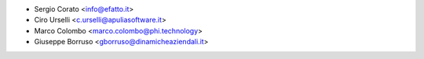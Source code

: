 * Sergio Corato <info@efatto.it>
* Ciro Urselli <c.urselli@apuliasoftware.it>
* Marco Colombo <marco.colombo@phi.technology>
* Giuseppe Borruso <gborruso@dinamicheaziendali.it>

